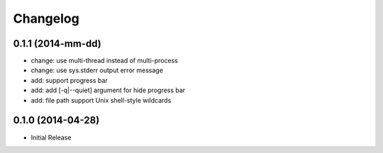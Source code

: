 Changelog
=========

0.1.1 (2014-mm-dd)
------------------

* change: use multi-thread instead of multi-process
* change: use sys.stderr output error message
* add: support progress bar
* add: add [-q|--quiet] argument for hide progress bar
* add: file path support Unix shell-style wildcards


0.1.0 (2014-04-28)
------------------

* Initial Release
